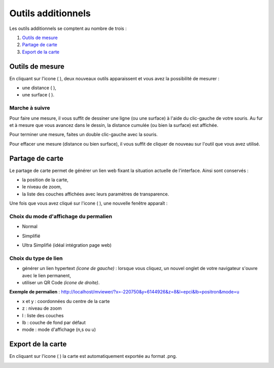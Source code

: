 .. Authors : 
.. mviewer team
.. Gwendall PETIT (Lab-STICC - CNRS UMR 6285 / DECIDE Team)

.. _othertools:

Outils additionnels
=====================

Les outils additionnels se comptent au nombre de trois :

1. `Outils de mesure`_
2. `Partage de carte`_
3. `Export de la carte`_

Outils de mesure
------------------------------------------

En cliquant sur l'icone ( |Mesure| ), deux nouveaux outils apparaissent et vous avez la possibilité de mesurer :

* une distance ( |Mesure_distance| ),
* une surface ( |Mesure_area| ).

Marche à suivre
***********************

Pour faire une mesure, il vous suffit de dessiner une ligne (ou une surface) à l'aide du clic-gauche de votre souris. Au fur et à mesure que vous avancez dans le dessin, la distance cumulée (ou bien la surface) est affichée.

.. image:: ../_images/user/other_tools/mesure_illustration.png
              :alt: Comment mesurer
              :align: center

Pour terminer une mesure, faites un double clic-gauche avec la souris.

Pour effacer une mesure (distance ou bien surface), il vous suffit de cliquer de nouveau sur l'outil que vous avez utilisé.

.. |Mesure| image:: ../_images/user/other_tools/mesure_icon_1.png
              :alt: Outils de mesure
	      :width: 16 pt

.. |Mesure_distance| image:: ../_images/user/other_tools/mesure_icon_2.png
              :alt: Mesurer une distance 
	      :width: 16 pt

.. |Mesure_area| image:: ../_images/user/other_tools/mesure_icon_3.png
              :alt: Mesurer une surface
	      :width: 16 pt	      

Partage de carte
------------------------------------------

Le partage de carte permet de générer un lien web fixant la situation actuelle de l'interface. Ainsi sont conservés :

* la position de la carte,
* le niveau de zoom,
* la liste des couches affichées avec leurs paramètres de transparence.

Une fois que vous avez cliqué sur l'icone ( |Share_icon| ), une nouvelle fenêtre apparaît :

.. image:: ../_images/user/other_tools/share.png
              :alt: Outils de partage de la carte
              :align: center

.. |Share_icon| image:: ../_images/user/other_tools/share_icon.png
              :alt: Outil de partage
	      :width: 16 pt	      


Choix du mode d'affichage du permalien
***********************

* Normal

  .. image:: ../_images/user/other_tools/mode_normal.png
              :alt: Outils de partage de la carte
              :align: center



* Simplifié

  .. image:: ../_images/user/other_tools/mode_simplifie.png
              :alt: Outils de partage de la carte
              :align: center



* Ultra Simplifié (idéal intégration page web)

  .. image:: ../_images/user/other_tools/mode_ultra_simplifie.png
              :alt: Outils de partage de la carte
              :align: center



Choix du type de lien
***********************

* générer un lien hypertext *(icone de gauche)* : lorsque vous cliquez, un nouvel onglet de votre navigateur s'ouvre avec le lien permanent,
* utiliser un QR Code *(icone de droite)*.

**Exemple de permalien** : http://localhost/mviewer/?x=-220750&y=6144926&z=8&l=epci&lb=positron&mode=u

* x et y : coordonnées du centre de la carte
* z : niveau de zoom
* l : liste des couches
* lb : couche de fond par défaut
* mode : mode d'affichage (n,s ou u)

Export de la carte
------------------------------------------

En cliquant sur l'icone ( |Export_icon| ) la carte est automatiquement exportée au format .png.

.. |Export_icon| image:: ../_images/user/other_tools/export_icon.png
              :alt: Outil d'export
	      :width: 16 pt

.. image:: ../_images/user/other_tools/export.png
              :alt: Export de la carte
              :align: center	      